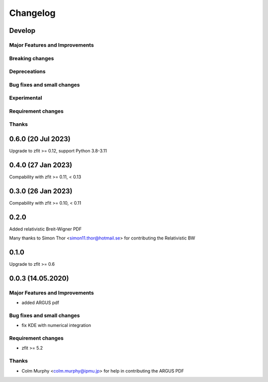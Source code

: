 *********
Changelog
*********
Develop
=======


Major Features and Improvements
-------------------------------

Breaking changes
------------------

Depreceations
-------------


Bug fixes and small changes
---------------------------

Experimental
------------

Requirement changes
-------------------

Thanks
------
0.6.0 (20 Jul 2023)
===================

Upgrade to zfit >= 0.12, support Python 3.8-3.11

0.4.0 (27 Jan 2023)
===================

Compability with zfit >= 0.11, < 0.13

0.3.0 (26 Jan 2023)
===================

Compability with zfit >= 0.10, < 0.11

0.2.0
=======

Added relativistic Breit-Wigner PDF

Many thanks to Simon Thor <simon11.thor@hotmail.se> for contributing the Relativistic BW

0.1.0
=======

Upgrade to zfit >= 0.6


0.0.3 (14.05.2020)
==================


Major Features and Improvements
-------------------------------
- added ARGUS pdf


Bug fixes and small changes
---------------------------
- fix KDE with numerical integration


Requirement changes
-------------------
- zfit >= 5.2

Thanks
------
- Colm Murphy <colm.murphy@ipmu.jp> for help in contributing the ARGUS PDF
